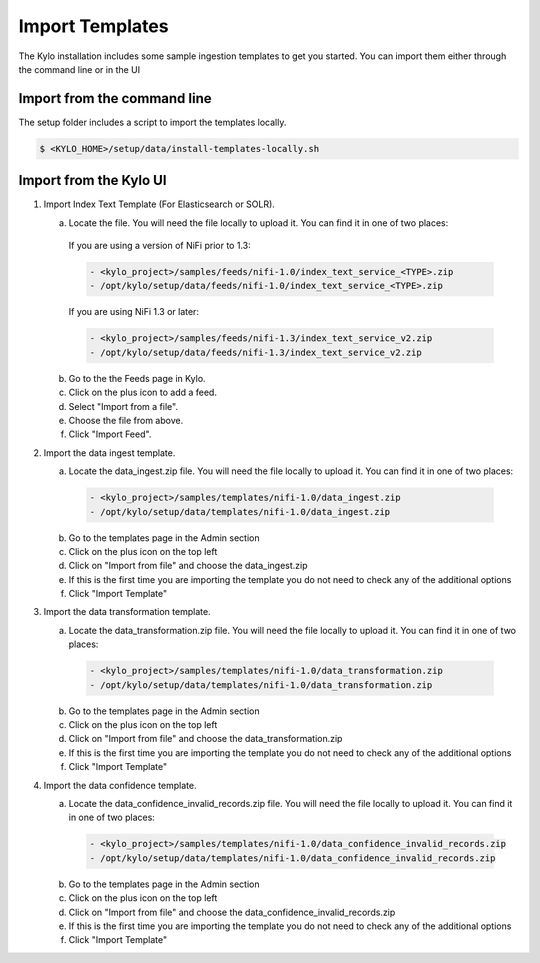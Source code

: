 ================
Import Templates
================
The Kylo installation includes some sample ingestion templates to get you started. You can import them either through the command line or in the UI

Import from the command line
----------------------------
The setup folder includes a script to import the templates locally.

.. code-block:: shell

    $ <KYLO_HOME>/setup/data/install-templates-locally.sh

Import from the Kylo UI
------------------------

1. Import Index Text Template (For Elasticsearch or SOLR).

   a. Locate the file. You will need the file locally to upload it. You can find it in one of two places:

    If you are using a version of NiFi prior to 1.3:

    .. code-block:: none

        - <kylo_project>/samples/feeds/nifi-1.0/index_text_service_<TYPE>.zip
        - /opt/kylo/setup/data/feeds/nifi-1.0/index_text_service_<TYPE>.zip

    ..


    If you are using NiFi 1.3 or later:

    .. code-block:: none

        - <kylo_project>/samples/feeds/nifi-1.3/index_text_service_v2.zip
        - /opt/kylo/setup/data/feeds/nifi-1.3/index_text_service_v2.zip
    ..

   b. Go to the the Feeds page in Kylo.

   c. Click on the plus icon to add a feed.

   d. Select "Import from a file".

   e. Choose the file from above.

   f. Click "Import Feed".

2. Import the data ingest template.

   a. Locate the data_ingest.zip file. You will need the file locally to upload it. You can find it in one of two places:

    .. code-block:: none

        - <kylo_project>/samples/templates/nifi-1.0/data_ingest.zip
        - /opt/kylo/setup/data/templates/nifi-1.0/data_ingest.zip

    ..

   b. Go to the templates page in the Admin section

   c. Click on the plus icon on the top left

   d. Click on "Import from file" and choose the data_ingest.zip

   e. If this is the first time you are importing the template you do not need to check any of the additional options

   f. Click "Import Template"

3. Import the data transformation template.

   a. Locate the data_transformation.zip file. You will need the file locally to upload it. You can find it in one of two places:

    .. code-block:: none

        - <kylo_project>/samples/templates/nifi-1.0/data_transformation.zip
        - /opt/kylo/setup/data/templates/nifi-1.0/data_transformation.zip

    ..

   b. Go to the templates page in the Admin section

   c. Click on the plus icon on the top left

   d. Click on "Import from file" and choose the data_transformation.zip

   e. If this is the first time you are importing the template you do not need to check any of the additional options

   f. Click "Import Template"

4. Import the data confidence template.

   a. Locate the data_confidence_invalid_records.zip file. You will need the file locally to upload it. You can find it in one of two places:

    .. code-block:: none

        - <kylo_project>/samples/templates/nifi-1.0/data_confidence_invalid_records.zip
        - /opt/kylo/setup/data/templates/nifi-1.0/data_confidence_invalid_records.zip

    ..

   b. Go to the templates page in the Admin section

   c. Click on the plus icon on the top left

   d. Click on "Import from file" and choose the data_confidence_invalid_records.zip

   e. If this is the first time you are importing the template you do not need to check any of the additional options

   f. Click "Import Template"
